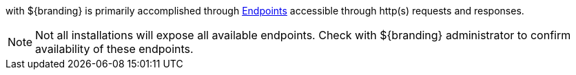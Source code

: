 :title: Endpoints
:type: endpointIntro
:status: published
:operations: na
:order: 00

(((Federation))) with ${branding} is primarily accomplished through <<{integrating-prefix}endpoints,Endpoints>> accessible through http(s) requests and responses.

[NOTE]
====
Not all installations will expose all available endpoints. Check with ${branding} administrator to confirm availability of these endpoints.
====


